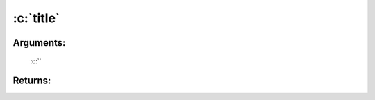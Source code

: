 .. role:: c(code)
   :language: c

================
:c:`title`
================


Arguments:
==========

	:c:``


Returns:
========


